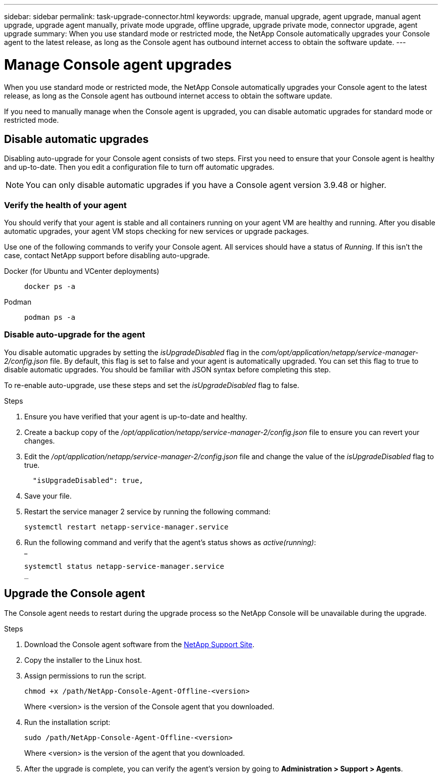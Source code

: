 ---
sidebar: sidebar
permalink: task-upgrade-connector.html
keywords: upgrade, manual upgrade, agent upgrade, manual agent upgrade, upgrade agent manually, private mode upgrade, offline upgrade, upgrade private mode, connector upgrade, agent upgrade
summary: When you use standard mode or restricted mode, the NetApp Console automatically upgrades your Console agent to the latest release, as long as the Console agent has outbound internet access to obtain the software update.
---

= Manage Console agent upgrades
:hardbreaks:
:nofooter:
:icons: font
:linkattrs:
:imagesdir: ./media/

[.lead]

When you use standard mode or restricted mode, the NetApp Console automatically upgrades your Console agent to the latest release, as long as the Console agent has outbound internet access to obtain the software update.

If you need to manually manage when the Console agent is upgraded, you can disable automatic upgrades for standard mode or restricted mode.




== Disable automatic upgrades


Disabling auto-upgrade for your Console agent consists of two steps. First you need to ensure that your Console agent is healthy and up-to-date. Then you edit a configuration file to turn off automatic upgrades.


NOTE: You can only disable automatic upgrades if you have a Console agent version 3.9.48 or higher. 

=== Verify the health of your agent

You should verify that your agent is stable and all containers running on your agent VM are healthy and running. After you disable automatic upgrades, your agent VM stops checking for new services or upgrade packages. 

Use one of the following commands to verify your Console agent. All services should have a status of _Running_. If this isn't the case, contact NetApp support before disabling auto-upgrade.

Docker (for Ubuntu and VCenter deployments):: 
+
[source,cli]
docker ps -a

Podman:: 
+
[source,cli]
podman ps -a

=== Disable auto-upgrade for the agent

You disable automatic upgrades by setting the _isUpgradeDisabled_ flag in the _com/opt/application/netapp/service-manager-2/config.json_ file. By default, this flag is set to false and your agent is automatically upgraded. You can set this flag to true to disable automatic upgrades. You should be familiar with JSON syntax before completing this step. 

To re-enable auto-upgrade, use these steps and set the _isUpgradeDisabled_ flag to false.

.Steps

. Ensure you have verified that your agent is up-to-date and healthy.

. Create a backup copy of the _/opt/application/netapp/service-manager-2/config.json_ file to ensure you can revert your changes. 

. Edit the _/opt/application/netapp/service-manager-2/config.json_ file and change the value of the _isUpgradeDisabled_ flag to true.
+
[source,json]

  "isUpgradeDisabled": true,



. Save your file.

. Restart the service manager 2 service by running the following command:

+
[source,cli]
systemctl restart netapp-service-manager.service

. Run the following command and verify that the agent's status shows as _active(running)_:
_
+
[source,cli]
systemctl status netapp-service-manager.service
_



== Upgrade the Console agent

The Console agent needs to restart during the upgrade process so the NetApp Console will be unavailable during the upgrade.

.Steps

. Download the Console agent software from the https://mysupport.netapp.com/site/products/all/details/cloud-manager/downloads-tab[NetApp Support Site^].

. Copy the installer to the Linux host.

. Assign permissions to run the script.
+
[source,cli]
chmod +x /path/NetApp-Console-Agent-Offline-<version>
+
Where <version> is the version of the Console agent that you downloaded.

. Run the installation script:
+
[source,cli]
sudo /path/NetApp-Console-Agent-Offline-<version>
+
Where <version> is the version of the agent that you downloaded.

. After the upgrade is complete, you can verify the agent's version by going to *Administration > Support > Agents*.
